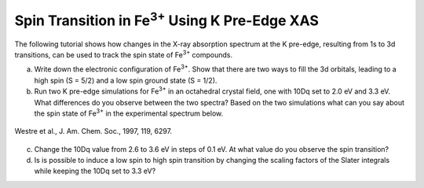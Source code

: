 Spin Transition in |Fe3+| Using K Pre-Edge XAS
==============================================

The following tutorial shows how changes in the X-ray absorption spectrum at the K pre-edge, resulting from 1s to 3d transitions, can be used to track the spin state of |Fe3+| compounds.

a. Write down the electronic configuration of |Fe3+|. Show that there are two ways to fill the 3d orbitals, leading to a high spin (S = 5/2) and a low spin ground state (S = 1/2).

b. Run two K pre-edge simulations for |Fe3+| in an octahedral crystal field, one with 10Dq set to 2.0 eV and 3.3 eV. What differences do you observe between the two spectra? Based on the two simulations what can you say about the spin state of |Fe3+| in the experimental spectrum below.

.. figure:: assets/westre_fig2.png
    :width: 60 %
    :align: center

    Westre et al., J. Am. Chem. Soc., 1997, 119, 6297.


c. Change the 10Dq value from 2.6 to 3.6 eV in steps of 0.1 eV. At what value do you observe the spin transition?

d. Is is possible to induce a low spin to high spin transition by changing the scaling factors of the Slater integrals while keeping the 10Dq set to 3.3 eV?

.. |Fe3+| replace:: Fe\ :sup:`3+`\

